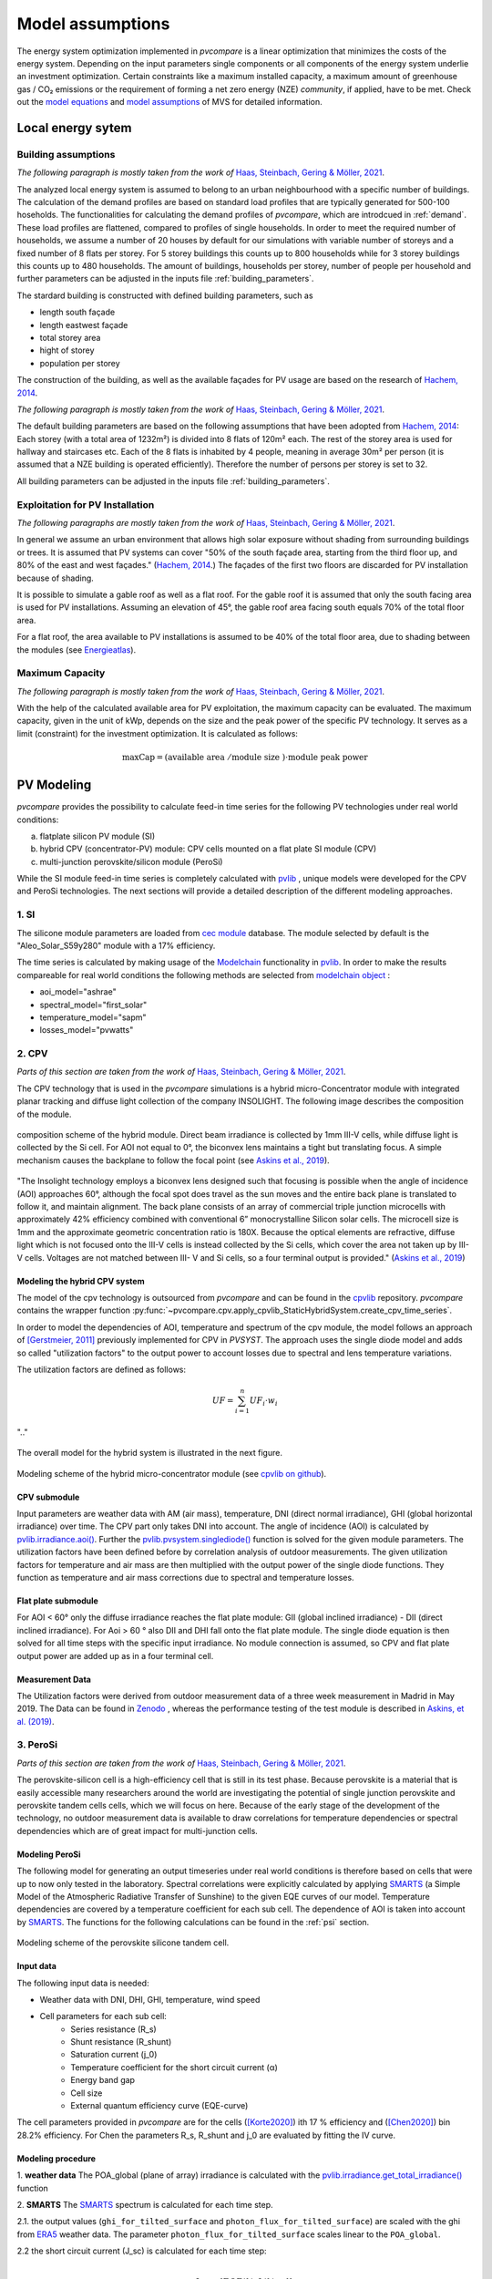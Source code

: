 
.. _model_assumptions:

Model assumptions
~~~~~~~~~~~~~~~~~

The energy system optimization implemented in *pvcompare* is a linear optimization that minimizes the costs of the
energy system. Depending on the input parameters single components or all components of
the energy system underlie an investment optimization. Certain constraints like a maximum
installed capacity, a maximum amount of greenhouse gas / CO₂ emissions or the requirement
of forming a net zero energy (NZE) *community*, if applied, have to be met.
Check out the `model equations <https://multi-vector-simulator.readthedocs.io/en/v0.5.5/Model_Equations.html#>`_
and `model assumptions <https://multi-vector-simulator.readthedocs.io/en/v0.5.5/Model_Assumptions.html#>`_ of MVS for detailed information.

.. _local_energy_system:

Local energy sytem
==================

.. _building_assumptions:

Building assumptions
--------------------
*The following paragraph is mostly taken from the work of* `Haas, Steinbach, Gering & Möller, 2021 <https://zenodo.org/record/512172>`_.

The analyzed local energy system is assumed to belong to an urban neighbourhood with a specific
number of buildings. The calculation of the demand profiles are based on standard load profiles
that are typically generated for 500-100 hoseholds. The functionalities for calculating the
demand profiles of *pvcompare*, which are introdcued in :ref:`demand`.
These load profiles are flattened,
compared to profiles of single households. In order to meet the required number of households,
we assume a number of 20 houses by default for our simulations with variable number of storeys and a fixed
number of 8 flats per storey. For 5 storey buildings this counts up to 800 households while for
3 storey buildings this counts up to 480 households.
The amount of buildings, households per storey, number of people per household and further parameters
can be adjusted in the inputs file :ref:`building_parameters`.

The stardard building is constructed with defined building parameters, such as

* length south façade
* length eastwest façade
* total storey area
* hight of storey
* population per storey

The construction of the building, as well as the available façades for PV usage
are based on the research of `Hachem, 2014 <https://www.sciencedirect.com/science/article/abs/pii/S0306261913009112>`_.

*The following paragraph is mostly taken from the work of* `Haas, Steinbach, Gering & Möller, 2021 <https://zenodo.org/record/512172>`_.

The default building parameters are based on the following assumptions that have
been adopted from `Hachem, 2014 <https://www.sciencedirect.com/science/article/abs/pii/S0306261913009112>`_:
Each storey (with a total area of 1232m²) is divided into 8 flats of 120m² each. The rest of the
storey area is used for hallway and staircases etc. Each of the 8 flats is inhabited
by 4 people, meaning in average 30m² per person (it is assumed that a NZE building
is operated efficiently). Therefore the number of persons per storey is set to 32.

All building parameters can be adjusted in the inputs file :ref:`building_parameters`.

Exploitation for PV Installation
--------------------------------
*The following paragraphs are mostly taken from the work of* `Haas, Steinbach, Gering & Möller, 2021 <https://zenodo.org/record/512172>`_.

In general we assume an urban environment that allows high solar exposure without shading
from surrounding buildings or trees.
It is assumed that PV systems can cover "50% of the south façade
area, starting from the third floor up, and 80% of the east and west
façades." (`Hachem, 2014 <https://www.sciencedirect.com/science/article/abs/pii/S0306261913009112>`_.)
The façades of the first two floors are discarded for PV installation because of
shading.

It is possible to simulate a gable roof as well as a flat roof. For the gable roof it
is assumed that only the south facing area is used for PV installations. Assuming
an elevation of 45°, the gable roof area facing south equals 70% of the total floor area.

For a flat roof, the area available to PV installations is assumed to be 40% of the
total floor area, due to shading between the modules (see `Energieatlas <https://energieatlas.berlin.de/Energieatlas_Be/Docs/Datendokumentation-Solarkataster_BLN.pdf>`_).

Maximum Capacity
----------------
*The following paragraph is mostly taken from the work of* `Haas, Steinbach, Gering & Möller, 2021 <https://zenodo.org/record/512172>`_.

With the help of the calculated available area for PV exploitation, the maximum
capacity can be evaluated. The maximum capacity, given in
the unit of kWp, depends on the size and the peak power of the specific PV technology.
It serves as a limit (constraint) for the investment optimization.
It is calculated as follows:

.. math::
    \text{maxCap} = ( \text{available area } / \text{module size } ) \cdot \text{module peak power}


.. _pv-feedin:

PV Modeling
===========
*pvcompare* provides the possibility to calculate feed-in time series for the
following PV technologies under real world conditions:

a) flatplate silicon PV module (SI)
b) hybrid CPV (concentrator-PV) module: CPV cells mounted on a flat plate SI module (CPV)
c) multi-junction perovskite/silicon module (PeroSi)

While the SI module feed-in time series is completely calculated with `pvlib <https://pvlib-python.readthedocs.io/en/stable/index.html>`_ ,
unique models were developed for the CPV and PeroSi technologies. The next
sections will provide a detailed description of the different modeling
approaches.

1. SI
-----
The silicone module parameters are loaded from `cec module <https://github.com/NREL/SAM/tree/develop/deploy/libraries>`_ database. The module
selected by default is the "Aleo_Solar_S59y280" module with a 17% efficiency.

The time series is calculated by making usage of the `Modelchain  <https://pvlib-python.readthedocs.io/en/stable/modelchain.html>`_
functionality in `pvlib <https://pvlib-python.readthedocs.io/en/stable/index.html>`_. In order to make the results compareable for real world
conditions the following methods are selected from `modelchain object <https://pvlib-python.readthedocs.io/en/stable/api.html#modelchain>`_ :

- aoi_model="ashrae"
- spectral_model="first_solar"
- temperature_model="sapm"
- losses_model="pvwatts"

.. _cpv:

2. CPV
------

*Parts of this section are taken from the work of* `Haas, Steinbach, Gering & Möller, 2021 <https://zenodo.org/record/512172>`_.

The CPV technology that is used in the *pvcompare* simulations is a hybrid
micro-Concentrator module with integrated planar tracking and diffuse light
collection of the company INSOLIGHT.
The following image describes the composition of the module.

.. _cpv_scheme:

.. figure:: ./images/scheme_cpv.png
    :width: 100%
    :alt: composition scheme of the hybrid module.
    :align: center

    composition scheme of the hybrid module. Direct beam irradiance is
    collected by 1mm III-V cells, while diffuse light is collected by
    the Si cell. For AOI not equal to 0°, the biconvex lens maintains
    a tight but translating focus. A simple mechanism causes the
    backplane to follow the focal point (see `Askins et al., 2019 <https://zenodo.org/record/3349781#.X46UFZpCT0o>`_).

"The Insolight technology employs a biconvex lens designed
such that focusing is possible when the angle of incidence
(AOI) approaches 60°, although the focal spot does travel as the
sun moves and the entire back plane is
translated to follow it, and maintain alignment. The back plane
consists of an array of commercial triple junction microcells
with approximately 42% efficiency combined with
conventional 6” monocrystalline Silicon solar cells. The
microcell size is 1mm and the approximate geometric
concentration ratio is 180X. Because the optical elements are
refractive, diffuse light which is not focused onto the III-V cells
is instead collected by the Si cells, which cover the area not
taken up by III-V cells. Voltages are not matched between III-
V and Si cells, so a four terminal output is provided." (`Askins et al., 2019 <https://zenodo.org/record/3349781#.X46UFZpCT0o>`_)

.. _hybrid_system:

Modeling the hybrid CPV system
^^^^^^^^^^^^^^^^^^^^^^^^^^^^^^
The model of the cpv technology is outsourced from *pvcompare* and can be found in the
`cpvlib <https://github.com/isi-ies-group/cpvlib>`_ repository. *pvcompare*
contains the wrapper function :py:func:`~pvcompare.cpv.apply_cpvlib_StaticHybridSystem.create_cpv_time_series`.

In order to model the dependencies of AOI, temperature and spectrum of the cpv
module, the model follows an approach of `[Gerstmeier, 2011] <https://www.researchgate.net/publication/234976094_Validation_of_the_PVSyst_Performance_Model_for_the_Concentrix_CPV_Technology>`_
previously implemented for CPV in *PVSYST*. The approach uses the single diode
model and adds so called "utilization factors" to the output power to account
losses due to spectral and lens temperature variations.

The utilization factors are defined as follows:

.. math::
    UF = \sum_{i=1}^{n} UF_i \cdot w_i

.. figure:: ./images/Equation_UF.png
    :width: 60%
    :align: center

    ".."

The overall model for the hybrid system is illustrated in the next figure.


.. figure:: ./images/StaticHybridSystem_block_diagram.png
    :width: 100%
    :align: center

    Modeling scheme of the hybrid micro-concentrator module
    (see `cpvlib on github <https://github.com/isi-ies-group/cpvlib>`_).

CPV submodule
^^^^^^^^^^^^^

Input parameters are weather data with AM (air mass), temperature,
DNI (direct normal irradiance), GHI (global horizontal irradiance) over time.
The CPV part only takes DNI into account. The angle of incidence (AOI) is calculated
by `pvlib.irradiance.aoi() <https://pvlib-python.readthedocs.io/en/stable/generated/pvlib.irradiance.aoi.html?highlight=pvlib.irradiance.aoi#pvlib.irradiance.aoi>`_.
Further the `pvlib.pvsystem.singlediode() <https://pvlib-python.readthedocs.io/en/stable/generated/pvlib.pvsystem.singlediode.html?highlight=singlediode>`_ function is solved for the given module parameters.
The utilization factors have been defined before by correlation analysis of
outdoor measurements. The given utilization factors for temperature and air mass
are then multiplied with the output power of the single diode functions. They
function as temperature and air mass corrections due to spectral and temperature
losses.

Flat plate submodule
^^^^^^^^^^^^^^^^^^^^

For AOI < 60° only the diffuse irradiance reaches the flat plate module:
GII (global inclined irradiance) - DII (direct inclined irradiance).
For Aoi > 60 ° also DII and DHI fall onto the flat plate module.
The single diode equation is then solved for all time steps with the specific
input irradiance. No module connection is assumed, so CPV and flat plate output
power are added up as in a four terminal cell.


Measurement Data
^^^^^^^^^^^^^^^^
The Utilization factors were derived from outdoor measurement data of a three
week measurement in Madrid in May 2019. The Data can be found in
`Zenodo <https://zenodo.org/record/3346823#.X46UDZpCT0o>`_ ,
whereas the performance testing of the test module is described in `Askins, et al. (2019) <https://zenodo.org/record/3349781#.X46UFZpCT0o>`_.

.. _psi:

3. PeroSi
---------

*Parts of this section are taken from the work of* `Haas, Steinbach, Gering & Möller, 2021 <https://zenodo.org/record/512172>`_.

The perovskite-silicon cell is a high-efficiency cell that is still in its
test phase. Because perovskite is a material that is easily accessible many
researchers around the world are investigating the potential of single junction
perovskite and perovskite tandem cells cells, which we will focus on here.
Because of the early stage of the
development of the technology, no outdoor measurement data is available to
draw correlations for temperature dependencies or spectral dependencies which
are of great impact for multi-junction cells.

Modeling PeroSi
^^^^^^^^^^^^^^^

The following model for generating an output timeseries under real world conditions
is therefore based on cells that were up to now only tested in the laboratory.
Spectral correlations were explicitly calculated by applying `SMARTS <https://www.nrel.gov/grid/solar-resource/smarts.html>`_
(a Simple Model of the Atmospheric Radiative Transfer of Sunshine) to the given
EQE curves of our model. Temperature dependencies are covered by a temperature
coefficient for each sub cell. The dependence of AOI is taken into account
by `SMARTS <https://www.nrel.gov/grid/solar-resource/smarts.html>`_.
The functions for the following calculations can be found in the :ref:`psi` section.

.. figure:: ./images/schema_modell.jpg
    :width: 100%
    :alt: modeling scheme of the perovskite silicone tandem cell
    :align: center

    Modeling scheme of the perovskite silicone tandem cell.

Input data
^^^^^^^^^^

The following input data is needed:

* Weather data with DNI, DHI, GHI, temperature, wind speed
* Cell parameters for each sub cell:
    * Series resistance (R_s)
    * Shunt resistance (R_shunt)
    * Saturation current (j_0)
    * Temperature coefficient for the short circuit current (α)
    * Energy band gap
    * Cell size
    * External quantum efficiency curve (EQE-curve)

The cell parameters provided in *pvcompare* are for the cells (`[Korte2020] <https://pubs.acs.org/doi/10.1021/acsaem.9b01800>`_) ith 17 %
efficiency and (`[Chen2020] <https://www.nature.com/articles/s41467-020-15077-3>`_) bin 28.2% efficiency. For Chen the parameters R_s, R_shunt
and j_0 are evaluated by fitting the IV curve.

Modeling procedure
^^^^^^^^^^^^^^^^^^
1. **weather data**
The POA_global (plane of array) irradiance is calculated with the `pvlib.irradiance.get_total_irradiance() <https://pvlib-python.readthedocs.io/en/stable/generated/pvlib.irradiance.get_total_irradiance.html#pvlib.irradiance.get_total_irradiance>`_ function

2. **SMARTS**
The `SMARTS <https://www.nrel.gov/grid/solar-resource/smarts.html>`_ spectrum is calculated for each time step.

2.1. the output values (``ghi_for_tilted_surface`` and
``photon_flux_for_tilted_surface``) are scaled with the ghi from `ERA5 <https://cds.climate.copernicus.eu/cdsapp#!/dataset/reanalysis-era5-pressure-levels?tab=overview>`_
weather data. The parameter ``photon_flux_for_tilted_surface`` scales linear to
the ``POA_global``.

2.2 the short circuit current (J_sc) is calculated for each time step:

.. math::
    Jsc = \int_\lambda EQE(\lambda) \cdot \Phi (\lambda) \cdot q d\lambda

    \text{with } \Phi : \text{photon flux for tilted surface}

    \text q : \text{elementary electric charge}

3. The `pvlib.pvsystem.singlediode() <https://pvlib-python.readthedocs.io/en/stable/generated/pvlib.pvsystem.singlediode.html?highlight=singlediode>`_
function is used to evaluate the output power of each
sub cell.

3.1 The output power Pmp is multiplied by the number of cells in series

3.2 Losses due to cell connection (5%) and cell to module connection (5%) are
taken into account.

4. The temperature dependency is accounted for by: (see `Jost et al., 2020 <https://onlinelibrary.wiley.com/doi/full/10.1002/aenm.202000454>`_)

.. math::
        Pmp = Pmp - Pmp \cdot \alpha  \cdot (T-T_0)

5. In order to get the module output the cell outputs are added up.


3. Normalization
----------------

For the energy system optimization normalized time series are needed, which can
then be scaled to the optimal installation size (in kWp) of the system.

For normalizing the time series calculated for one PV module, the timeseries is
devided by the p_mp (power at maximum powerpoint) at standard test conditions (STC).
The p_mp of each module can usually be found in the module module sheet.

The normalized timeseries values usually range between 0-1 but can also exceed 1 in case the
conditions allow a higher output than the p_mp at STC. The unit of the normalized
timeseries is kW/kWp.


.. _demand:

Electricity and heat demand modeling
====================================
*Most of this section "Electricity and heat demand modeling" is taken from the work of* `Haas, Steinbach, Gering & Möller, 2021 <https://zenodo.org/record/512172>`_.

The load profiles of the demand (electricity and heat) are calculated for a
given population (calculated from number of storeys), a certain country and year.
The profile is generated with the
help of `oemof.demandlib <https://demandlib.readthedocs.io/en/latest/description.html>`_.


Electricity demand
------------------

*The following paragraphs are mostly taken from the work of * `Haas, Steinbach, Gering & Möller, 2021 <https://zenodo.org/record/512172>`_.

For the electricity demand, the BDEW load profile for households (H0) is scaled with the annual
demand of a certain population. It is assumed that the demand of the population is equal to the national residential consumption scaled to the size of this population. Further it is assumed that the electricity demand covers not only all electrical demand for lightning and home appliances but also the energy demand for
cooling and cooking. For the latter it is assumed that only electrical energy is used for cooking.
Therefore, the share of electrical energy consumption for cooking is subtracted from the total electrical energy consumption before adding the total energy consumption for cooking. 
Electricity demand does not cover space heating nor hot water. For this reason, the electrical share of space heating and hot water is subtracted from the electricity demand.

The annual electricity profile is calculated by the following procedure:

1)  The national residential electricity consumption for a country is calculated
    with the following procedure. The data for the total electricity consumption [1]
    as well as the fractions for space heating (SH) [2], water heating (WH) [3] and cooking [4] [5]
    are taken from `Odyssee Project of Enerdata <https://odyssee.enerdata.net/database/>`_.

.. math::
    \text{nec} &= \text{tec}(country, year) \\
        &- \text{esh}(country, year) \\
        &- \text{ewh}(country, year) \\
        &+ \text{tc}(country, year) \\
        &- \text{ec}(country, year) \\

    \text{with } nec &= \text{national energy consumption} \\
    \text{tec} &= \text{total electricity consumption [1]}\\
    \text{esh} &= \text{electricity space heating [2]}\\
    \text{ewh} &= \text{electricity water heating [3]}\\
    \text{tc} &= \text{total cooking [4]}\\
    \text{ec} &= \text{electicity cooking [5]}\\

2)  The population of the country is taken from `EUROSTAT <https://ec.europa.eu/eurostat/databrowser/view/migr_pop2ctz/default/table?lang=en>`_.
3)  To obtain the neighbourhood's total annual demand, the total annual residential electricity demand (step 1)
    is divided by the country’s population (step 2) and multiplied by the neighbourhood's population. The population derives from the number of houses, number of storeys and number of people per storage (for building
    assumptions see :ref:`building_assumptions`).
4)  The load profile is calculated with `oemof.demandlib <https://github.com/oemof/demandlib>`_ taking holidays into account and then is scaled with the total annual demand of the neighbourhood (step 3).
5)  For multiple countries, the load profile is adapted by hour shifting following the approach of HOTMAPS. For further information see p.127 in
    `HOTMAPS <https://www.hotmaps-project.eu/wp-content/uploads/2018/03/D2.3-Hotmaps_for-upload_revised-final_.pdf>`_.

Figure `Electricity demand`_ shows an exemplary electricty demand for Spain, 2013.

.. _Electricity demand:

.. figure:: ./images/input_timeseries_Electricity_demand.png
    :width: 100%
    :alt: Energy yield per kWp (left) and per m² (right) for Berlin and Madrid in 2014.
    :align: center

    Exemplary electricty demand for Spain, 2013.


Heat demand
-----------

*The following paragraphs are mostly taken from the work of* `Haas, Steinbach, Gering & Möller, 2021 <https://zenodo.org/record/512172>`_.

The heat demand of either space heating or space heating and warm water is calculated for a
given number of houses with a given number of storeys, a certain country and year. By default only space heating
is taken into account. In order
to take heat demand from warm water into account the parameter ``include warm water`` in
*pvcompare*'s input file :ref:`building_parameters` is set to ``True``.
In this case, one heat demand profile is determined which includes the demand for warm water and space heating. 

.. warning:: It is currently not possible to model these two demands separately with two heat demand profiles and, for example, to use different technologies to cover the respective demand. Contributions are very welcome to implement this feature in the future.

To generate the heat demand profiles the BDEW standard load profile is used. This standard
load profile is derived for german households. Because there is no other standard load profile
available for other countries, the german standard load profile is used for all countries as
an approximation. For multiple countries the profile is adapted however by hour shifting.

Due to the characteristics of the sigmoid function used for the calculation of the heat demand
profiles, the heat demand never equals zero. Since this does not correspond to the realistic
behavior of heat supplied by means of space heating in summer, a heating limit temperature is
introduced, above which no heating takes place. The heating limit temperature can be set in
:ref:`building_parameters` and is 15 °C by default. In case of space heating, heat demand
during summer is removed if the daily mean temperature exceeds the heating limit temperature.
The excess heat demand is then distributed equally over the remaining time of the year. In case
of a heat demand from space heating and warm water, only the heat demand of the space heating
is adjusted as described above.

The standard load profile is scaled with the annual heat demand for the given
population, which is derived from the given number of houses and storeys (for assumptions see :ref:`building_assumptions`). The annual heat demand for space heating and warm water is calculated by the
following procedure:

1)  The residential heat demand for space heating [6] with or without warm water [7] of a country is taken from the `Odyssee Project of Enerdata <https://odyssee.enerdata.net/database/>`_.
2)  On the lines of the electricity demand, the population of the country is taken from `EUROSTAT <https://ec.europa.eu/eurostat/databrowser/view/migr_pop2ctz/default/table?lang=en>`_.
3)  The total residential demand for space heating is divided by the country’s population and multiplied by the neighbourhood's population.
    The population derives from the number of houses, number of storeys and number of people per storage (for building assumptions see :ref:`building_assumptions`).
4)  The heat demand profile is calculated with `oemof.demandlib <https://github.com/oemof/demandlib>`_ for a multi family house and then is scaled with the total annual demand of the neighbourhood (step 3).
5)  Heat demand on days with a daily mean temperature above the heating limit temperature is removed and distributed evenly over the heat demand profile of the remaining time of the year.
6)  For multiple countries, the load profile is adapted by hour shifting following the
    approach of HOTMAPS. For further information see p.127 in
    `HOTMAPS <https://www.hotmaps-project.eu/wp-content/uploads/2018/03/D2.3-Hotmaps_for-upload_revised-final_.pdf>`_.

Figure `Heat demand sh`_ shows an exemplary heat demand for space heating and figure `Heat demand shww`_
the exemplary heat demand from space heating and warm water of Spain, 2013.

.. _Heat demand sh:

.. figure:: ./images/input_timeseries_Heat_demand_sh.png
    :width: 100%
    :alt: Heat demand in kW for space heating in Madrid in 2013.
    :align: center

    Exemplary heat demand for space heating in Madrid, 2013.



.. _Heat demand shww:

.. figure:: ./images/input_timeseries_Heat_demand_shww.png
    :width: 100%
    :alt: Heat demand in kW for space heating and warm water in Madrid in 2013.
    :align: center

    Exemplary heat demand for space heating and warm water in Madrid, 2013.


.. _heat-sector:

Heat pump and thermal storage modelling
=======================================

1. Heat pumps and chillers
--------------------------

Different types of heat pumps and chillers can be modelled by adjusting their parameters in :ref:`HP_parameters` accordingly.

Parameters which can be adjusted and passed are:

  * **mode**: Plant type which can be either ``heat_pump`` or ``chiller``
  * **technology**: Specific technology of the plant type which can  be ``air-air``, ``air-water`` or ``brine-water``
  * **quality_grade**: Plant-specific scale-down factor to carnot efficiency
  * **temp_high**: Outlet temperature / High temperature of heat reservoir
  * **temp_low** Inlet temperature / Low temperature of heat reservoir
  * **factor_icing**: COP reduction caused by icing (only for heat pumps)
  * **temp_threshold_icing**: Temperature below which icing occurs (only for heat pumps)

Please see the `documentation on compression heat pumps and chillers <https://oemof-thermal.readthedocs.io/en/stable/compression_heat_pumps_and_chillers.html>`_
of `oemof.thermal <https://github.com/oemof/oemof-thermal>`_ for further information.


1.1 Heat pumps
^^^^^^^^^^^^^^

In case of a heat pump **mode** and **temp_high** are required values, while passing **temp_low**, **factor_icing** and
**temp_threshold_icing** are optional. Besides either **quality_grade** or **technology** has to be passed.
The quality grade depends on the technology hence you need to provide a specification of the technology if you want to model the asset from default quality grades.
Default values are implemented for the following technologies: air-to-air, air-to-water and brine-to-water.
If you provide your own quality grade, passing **technology** is optional and will be set to an air source technology if passed empty or *NaN*.

To model an air source heat pump, **technology** is to be set to either **air-air** or **air-water** and the parameter **temp_low** is passed empty or with *NaN*.
In case you provide your own quality grade, you do not need to specify the technology, since it will be set to the default: air source technology (**air-air** or **air-water**).
In this case the *COP* will be calculated from the weather data, to be more exact from the ambient temperature.
You can also provide your own time series of temperatures in a separate file as shown in this example of a ``heat_pumps_and_chillers.csv`` file:

.. code-block:: python

    mode,technology,quality_grade,temp_high,temp_low,factor_icing,temp_threshold_icing
    heat_pump,air-water,0.403,"{'file_name': 'temperature_heat_pump.csv', 'header': 'degC', 'unit': ''}",None,None


(In this example temperatures are provided in ``temperature_heat_pump.csv``, with *degC* as header of the column containing the temperatures.)

To model a water or brine source heat pump, you can either

* pass a time series of temperatures with a separate file as shown in the example below or

    .. code-block:: python

        mode,technology,quality_grade,temp_high,temp_low,factor_icing,temp_threshold_icing
        heat_pump,water-water,0.45,"{'file_name': 'temperatures_heat_pump.csv', 'header': 'degC', 'unit': ''}",None,None


    (In this example temperatures are provided in ``temperature_heat_pump.csv``, with *degC* as header of the column containing the temperatures.)

* pass a numeric with **temp_low** to model a constant inlet temperature:

    .. code-block:: python

        mode,technology,quality_grade,temp_high,temp_low,factor_icing,temp_threshold_icing
        heat_pump,brine-water,0.53,50,16,None,None

    (In this example with constant inlet temperature **temp_low**)

To model a brine source heat pump from an automatically calculated ground temperature, **technology** is to be set to **brine-water** and the parameter **temp_low** is passed empty or with *NaN*:

    .. code-block:: python

        mode,technology,quality_grade,temp_high,temp_low,factor_icing,temp_threshold_icing
        heat_pump,brine-water,0.53,50,,None,None

    (In this example without passed inlet temperature **temp_low**)

In this case the *COP* will be calculated from the mean yearly ambient temperature, as an simplifying assumption of the ground temperature according to `brandl_energy_2006 <https://www.icevirtuallibrary.com/doi/full/10.1680/geot.2006.56.2.81>`_

1.2 Chillers
^^^^^^^^^^^^

.. warning:: At this point it is not possible to run simulations with a chiller. Adjustments need to be made in ``add_sector_coupling`` function of ``heat_pump_and_chiller.py``.

Modelling a chiller is carried out analogously. Here **mode** and **temp_low** are required values, while passing **temp_high** is optional.
The parameters **factor_icing** and **temp_threshold_icing** have to be passed empty or as *NaN* or *None*.

The quality grade depends on the technology hence you need to provide a specification of the technology if you want to model the asset from default quality grade.
So far there is only one default value implemented for an air-to-air chiller's quality grade. It has been obtained from `monitored data <https://oemof-thermal.readthedocs.io/en/latest/validation_compression_heat_pumps_and_chillers.html>`_ of the GRECO project.
If you provide your own quality grade, passing **technology** is optional and will be set to an air source technology if passed empty or *NaN*.

To model an air source chiller, **technology** is to be set to **air-air** and the parameter **temp_high** is passed empty or with *NaN*.
In case you provide your own quality grade, you do not need to specify the technology, since it will be set to the default: air source technology (**air-air**).
In this case the *EER* will be calculated from the weather data, to be more exact from the ambient temperature.
You can also provide your own time series of temperatures in a separate file as in this example of a ``heat_pumps_and_chillers.csv`` file:

.. code-block:: python

    mode,technology,quality_grade,temp_high,temp_low,factor_icing,temp_threshold_icing
    chiller,air-air,0.3,"{'file_name': 'temperatures_chiller.csv', 'header': 'degC', 'unit': ''}",15,None,None


(In this example temperatures are provided in ``temperature_chiller.csv``, with *degC* as header of the column containing the temperatures.)

To model a water or brine source chiller, you can either

* provide a time series of temperatures in a separate file as shown in the example below or

    .. code-block:: python

        mode,technology,quality_grade,temp_high,temp_low,factor_icing,temp_threshold_icing
        chiller,water-water,0.45,"{'file_name': 'temperatures_chiller.csv', 'header': 'degC', 'unit': ''}",15,None,None


    (In this example temperatures are provided in ``temperature_chiller.csv``, with *degC* as header of the column containing the temperatures.)

* pass a numeric with **temp_high** to model a constant outlet temperature:

    .. code-block:: python

        mode,technology,quality_grade,temp_high,temp_low,factor_icing,temp_threshold_icing
        chiller,water-water,0.3,25,15,None,None

    (In this example with constant outlet temperature **temp_high**)


2. Stratified thermal storage
-----------------------------

In order to model a stratified thermal energy storage *pvcompare* provides precalculations of this component.
The storage's parameters in :ref:`storage_02.csv`

    - ``installedCap``,
    - ``efficiency``,
    - ``fixed_losses_relative`` and
    - ``fixed_losses_absolute``

can be obtained, if not provided by the user, orientating on the `stratified thermal storage component <https://github.com/oemof/oemof-thermal/blob/dev/src/oemof/thermal/stratified_thermal_storage.py>`__
of `oemof.thermal <https://github.com/oemof/oemof-thermal>`__.

The precalculations are done passing the following input parameters with the file
:ref:`stratTES_parameters`, which is located in the *pvcompare*'s iputs directory:

    - ``height``
    - ``diameter``
    - ``temp_h``
    - ``temp_c``
    - ``s_iso``
    - ``lamb_iso``
    - ``alpha_inside``
    - ``alpha_outside``

Please see :ref:`stratTES_parameters` and the `documentation of oemof.thermal <https://oemof-thermal.readthedocs.io/en/latest/stratified_thermal_storage.html>`__
for further explanations of these parameters. The assumptions made setting these parameters
in *pvcompare*, based on a manufacturer's prototype of a stratified thermal storage, are summed up in
:ref:`stratTES_parameters`.

For further information on how the stratified thermal storage is modeled in the *MVS*, please see the
`documentation of the MVS  <https://multi-vector-simulator.readthedocs.io/en/stable/Model_Assumptions.html#thermal-energy-storage>`__.

2.1 Installed Capacity
^^^^^^^^^^^^^^^^^^^^^^

The calculations are implemented within :ref:`thermal_storage`. For an investment optimization
the height of the storage should be left open and ``installedCap`` should be set to 0 or NaN.
If you do a simulation with a fixed storage capacity, you can either

* set a numeric for ``installedCap``:

    .. code-block:: python

            ,unit,storage capacity,input power,output power
            installedCap,kWh,100,0,0


    (In this example the installed capacity is provided as a numeric within :ref:`storage_02.csv`)


* or use the precalculations with leaving ``installedCap`` open or set to NaN and passing a numeric with the ``height`` parameter:

    .. code-block:: python

            ,unit,storage capacity,input power,output power
            installedCap,kWh,,0,0


    (In this example the installed capacity is left open within :ref:`storage_02.csv`)

    .. code-block:: python

            var_name,var_value,var_unit
            height,2.04,m
            diameter,0.79,m
            temp_h,40,degC
            temp_c,34,degC
            s_iso,100,mm
            lamb_iso,0.03,W/(m*K)
            alpha_inside,4.3,W/(m2*K)
            alpha_outside,3.17,W/(m2*K)


    (In this example the ``height`` is provided as a numeric within :ref:`stratTES_parameters`)


The parameters ``U-value``, ``volume`` and ``surface`` of the storage, which are required to
calculate ``installedCap``, are precalculated as well within :ref:`thermal_storage`.


2.2 Efficiency
^^^^^^^^^^^^^^

The efficiency :math:`\eta` of the storage is calculated as follows:

.. math::
   \eta = 1 - loss{\_}rate

with the parameter ``loss_rate``, which is calculated in :ref:`thermal_storage` using the
function ``calculate_losses`` of *oemof.thermal*. Please see the
`oemof.thermal` `examples <https://github.com/oemof/oemof-thermal/tree/dev/examples/stratified_thermal_storage>`__
and the `documentation  <https://oemof-thermal.readthedocs.io/en/latest/stratified_thermal_storage.html>`__
for further information.


2.3 Fixed losses relative and absolute
^^^^^^^^^^^^^^^^^^^^^^^^^^^^^^^^^^^^^^

Besides the relative thermal loss of storage content within one timestep [-] expressed by the ``loss_rate``,
fixed losses as share of nominal storage capacity [-] and fixed absolute losses independent of storage
content or nominal storage capacity [kWh] can be passed as well (cf. `oemof.thermal's documentation on the stratified thermal storage  <https://oemof-thermal.readthedocs.io/en/latest/stratified_thermal_storage.html>`__).
You can model the stratified thermal storage with fixed thermal losses by either providing

* a numeric value:

    .. code-block:: python

            ,unit,storage capacity,input power,output power
            fixed_thermal_losses_relative,factor,0.001,NA,NA
            fixed_thermal_losses_absolute,kWh,0.00001,NA,NA


    (In this example the fixed thermal losses are provided as a numeric within :ref:`storage_02.csv`)

* your own time series with numeric values:

    .. code-block:: python

            ,unit,storage capacity,input power,output power
            fixed_thermal_losses_relative,factor,"{'file_name': 'my_fixed_losses_relative.csv', 'header': 'no_unit', 'unit': ''}",,
            fixed_thermal_losses_absolute,kWh,"{'file_name': 'my_fixed_losses_absolute.csv', 'header': 'kWh', 'unit': ''}",,

    (In this example the fixed thermal losses are provided as an own time series using CSV files within :ref:`storage_02.csv` with *no_unit* as header of the column with the fixed losses relative and *kWh* as header of the column with the fixed losses absolute)

* or using *pvcompare*'s precalculation as described above:

    .. code-block:: python

            ,unit,storage capacity,input power,output power
            fixed_thermal_losses_relative,factor,"{'file_name': 'None', 'header': 'no_unit', 'unit': ''}",,
            fixed_thermal_losses_absolute,kWh,"{'file_name': 'None', 'header': 'kWh', 'unit': ''}",,

    (In this example the fixed thermal losses are calculated in :ref:`thermal_storage` and written to the field ``'file_name'`` in :ref:`storage_02.csv` with *no_unit* as header of the column with the fixed losses relative and *kWh* as header of the column with the fixed losses absolute)



[1] Enerdata: Electricity consumption of residential sector. https://odyssee.enerdata.net/database/

[2] Enerdata: Electricity consumption of residential for space heating. https://odyssee.enerdata.net/database/

[3] Enerdata: Electricity consumption of households for water heating. https://odyssee.enerdata.net/database/

[4] Enerdata: Final consumption of residential for cooking. https://odyssee.enerdata.net/database/

[5] Enerdata: Electricity consumption of residential for cooking. https://odyssee.enerdata.net/database/

[6] Enerdata: Final consumption of residential for space heating. https://odyssee.enerdata.net/database/

[7] Enerdata: Final consumption of households for water heating. https://odyssee.enerdata.net/database/
